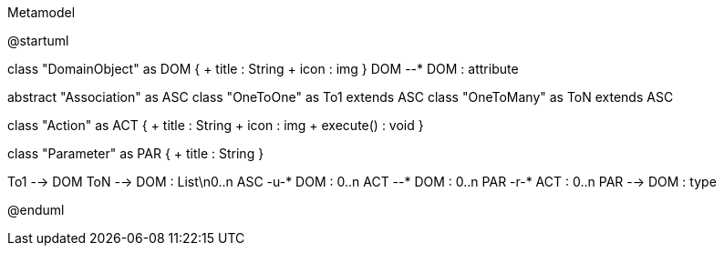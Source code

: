 .Metamodel
[plantuml, MetaModel, png]
--
@startuml

class "DomainObject" as DOM {
    + title : String
    + icon : img
}
DOM --* DOM : attribute

abstract "Association" as ASC
class "OneToOne" as To1 extends ASC
class "OneToMany" as ToN extends ASC

class "Action" as ACT {
    + title : String
    + icon : img
    + execute() : void
}

class "Parameter" as PAR {
    + title : String
}

To1 --> DOM
ToN --> DOM : List\n0..n
ASC -u-* DOM : 0..n
ACT --* DOM : 0..n
PAR -r-* ACT : 0..n
PAR --> DOM : type

@enduml
--